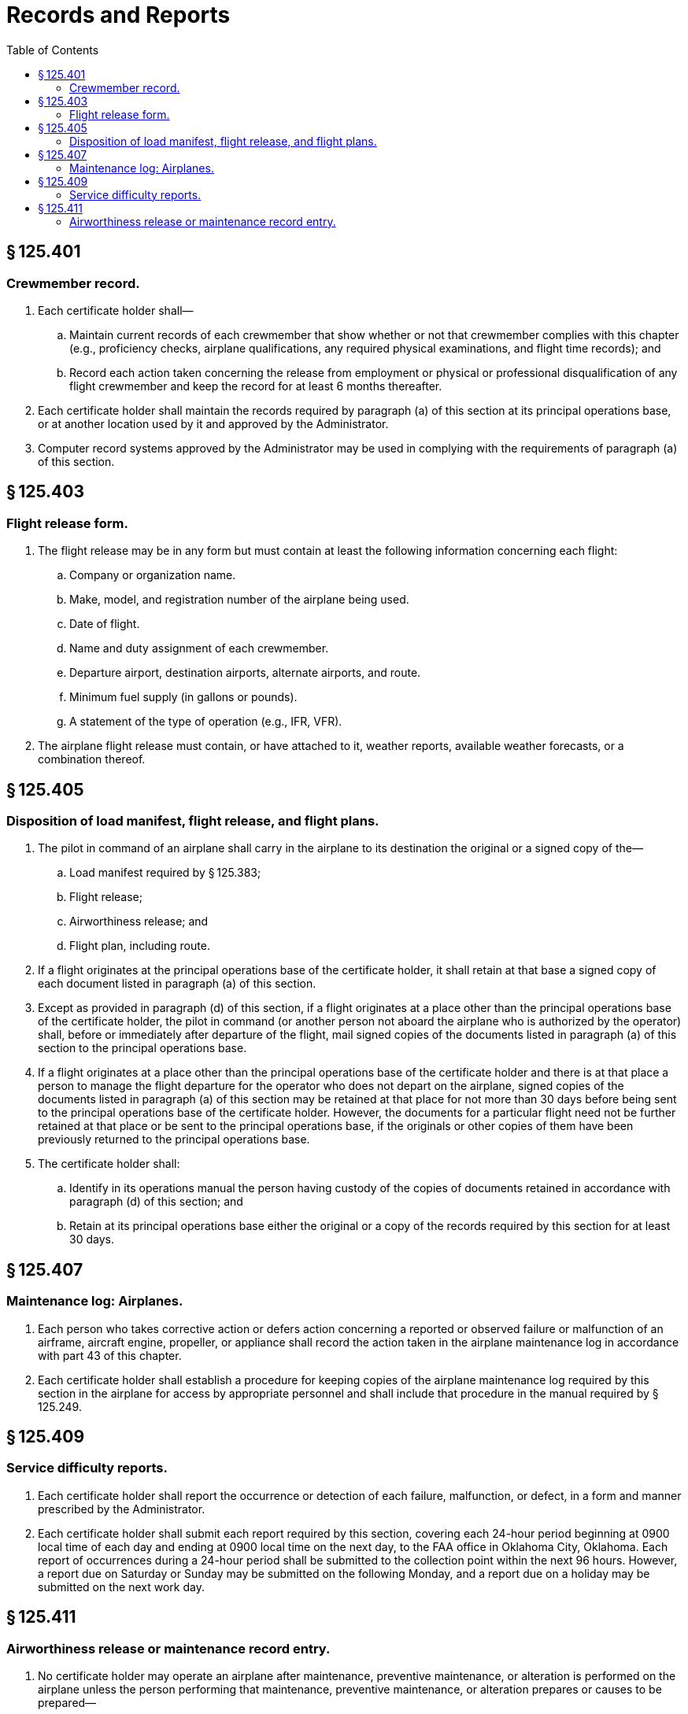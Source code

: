 # Records and Reports
:toc:

## § 125.401

### Crewmember record.

. Each certificate holder shall—
.. Maintain current records of each crewmember that show whether or not that crewmember complies with this chapter (e.g., proficiency checks, airplane qualifications, any required physical examinations, and flight time records); and
.. Record each action taken concerning the release from employment or physical or professional disqualification of any flight crewmember and keep the record for at least 6 months thereafter.
. Each certificate holder shall maintain the records required by paragraph (a) of this section at its principal operations base, or at another location used by it and approved by the Administrator.
. Computer record systems approved by the Administrator may be used in complying with the requirements of paragraph (a) of this section.

## § 125.403

### Flight release form.

. The flight release may be in any form but must contain at least the following information concerning each flight:
.. Company or organization name.
.. Make, model, and registration number of the airplane being used.
.. Date of flight.
.. Name and duty assignment of each crewmember.
.. Departure airport, destination airports, alternate airports, and route.
.. Minimum fuel supply (in gallons or pounds).
.. A statement of the type of operation (e.g., IFR, VFR).
. The airplane flight release must contain, or have attached to it, weather reports, available weather forecasts, or a combination thereof.

## § 125.405

### Disposition of load manifest, flight release, and flight plans.

. The pilot in command of an airplane shall carry in the airplane to its destination the original or a signed copy of the—
.. Load manifest required by § 125.383;
.. Flight release;
.. Airworthiness release; and
.. Flight plan, including route.
. If a flight originates at the principal operations base of the certificate holder, it shall retain at that base a signed copy of each document listed in paragraph (a) of this section.
. Except as provided in paragraph (d) of this section, if a flight originates at a place other than the principal operations base of the certificate holder, the pilot in command (or another person not aboard the airplane who is authorized by the operator) shall, before or immediately after departure of the flight, mail signed copies of the documents listed in paragraph (a) of this section to the principal operations base.
. If a flight originates at a place other than the principal operations base of the certificate holder and there is at that place a person to manage the flight departure for the operator who does not depart on the airplane, signed copies of the documents listed in paragraph (a) of this section may be retained at that place for not more than 30 days before being sent to the principal operations base of the certificate holder. However, the documents for a particular flight need not be further retained at that place or be sent to the principal operations base, if the originals or other copies of them have been previously returned to the principal operations base.
. The certificate holder shall:
.. Identify in its operations manual the person having custody of the copies of documents retained in accordance with paragraph (d) of this section; and
.. Retain at its principal operations base either the original or a copy of the records required by this section for at least 30 days.

## § 125.407

### Maintenance log: Airplanes.

. Each person who takes corrective action or defers action concerning a reported or observed failure or malfunction of an airframe, aircraft engine, propeller, or appliance shall record the action taken in the airplane maintenance log in accordance with part 43 of this chapter.
. Each certificate holder shall establish a procedure for keeping copies of the airplane maintenance log required by this section in the airplane for access by appropriate personnel and shall include that procedure in the manual required by § 125.249.

## § 125.409

### Service difficulty reports.

. Each certificate holder shall report the occurrence or detection of each failure, malfunction, or defect, in a form and manner prescribed by the Administrator.
. Each certificate holder shall submit each report required by this section, covering each 24-hour period beginning at 0900 local time of each day and ending at 0900 local time on the next day, to the FAA office in Oklahoma City, Oklahoma. Each report of occurrences during a 24-hour period shall be submitted to the collection point within the next 96 hours. However, a report due on Saturday or Sunday may be submitted on the following Monday, and a report due on a holiday may be submitted on the next work day.

## § 125.411

### Airworthiness release or maintenance record entry.

. No certificate holder may operate an airplane after maintenance, preventive maintenance, or alteration is performed on the airplane unless the person performing that maintenance, preventive maintenance, or alteration prepares or causes to be prepared—
.. An airworthiness release; or
.. An entry in the aircraft maintenance records in accordance with the certificate holder's manual.
. The airworthiness release or maintenance record entry required by paragraph (a) of this section must—
.. Be prepared in accordance with the procedures set forth in the certificate holder's manual;
.. Include a certification that—
... The work was performed in accordance with the requirements of the certificate holder's manual;
... All items required to be inspected were inspected by an authorized person who determined that the work was satisfactorily completed;
... No known condition exists that would make the airplane unairworthy; and
... So far as the work performed is concerned, the airplane is in condition for safe operation; and
.. Be signed by a person authorized in part 43 of this chapter to perform maintenance, preventive maintenance, and alteration.
. When an airworthiness release form is prepared, the certificate holder must give a copy to the pilot in command and keep a record of it for at least 60 days.
. Instead of restating each of the conditions of the certification required by paragraph (b) of this section, the certificate holder may state in its manual that the signature of a person authorized in part 43 of this chapter constitutes that certification.

